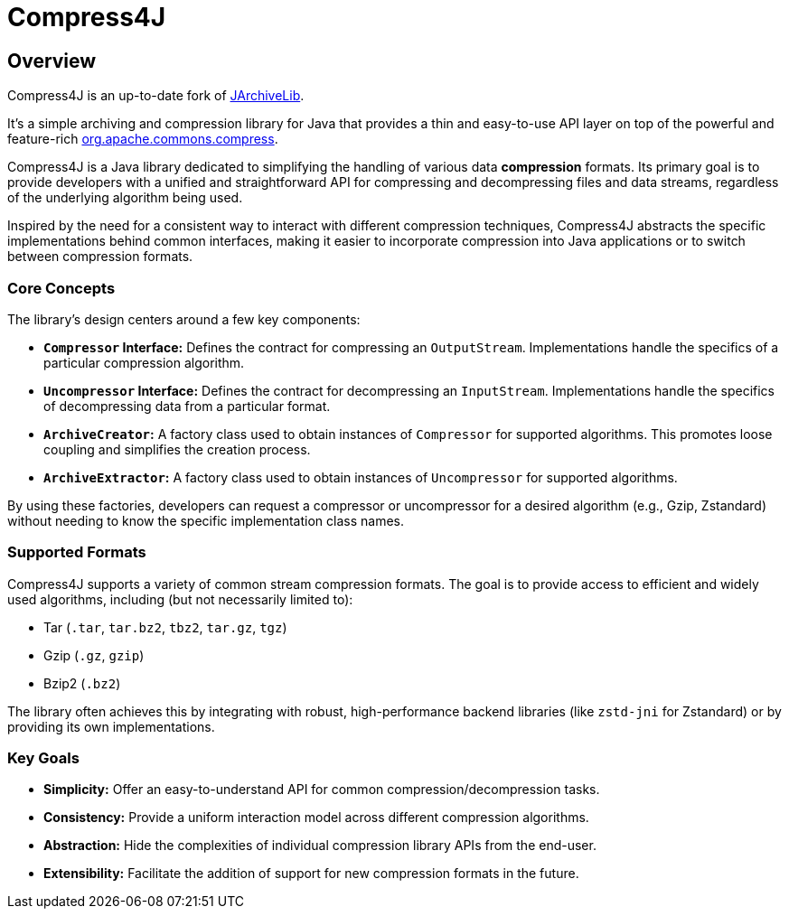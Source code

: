 = Compress4J
:description: Compress4j is an up-to-date fork of JArchiveLib, providing a simple Java API layer over apache.commons.compress for archiving and compression.
:keywords: JArchiveLib, apache-compress, java, compress4j, compress, archive, zip, tar, gzip, bzip2, lzma, xz, jar, 7z, rar

== Overview

Compress4J is an up-to-date fork of https://github.com/thrau/jarchivelib[JArchiveLib]. +

It's a simple archiving and compression library for Java that provides a thin and easy-to-use API layer on top of the powerful and feature-rich http://commons.apache.org/proper/commons-compress[org.apache.commons.compress].

Compress4J is a Java library dedicated to simplifying the handling of various data **compression** formats. Its primary goal is to provide developers with a unified and straightforward API for compressing and decompressing files and data streams, regardless of the underlying algorithm being used.

Inspired by the need for a consistent way to interact with different compression techniques, Compress4J abstracts the specific implementations behind common interfaces, making it easier to incorporate compression into Java applications or to switch between compression formats.

=== Core Concepts

The library's design centers around a few key components:

* **`Compressor` Interface:** Defines the contract for compressing an `OutputStream`. Implementations handle the specifics of a particular compression algorithm.
* **`Uncompressor` Interface:** Defines the contract for decompressing an `InputStream`. Implementations handle the specifics of decompressing data from a particular format.
* **`ArchiveCreator`:** A factory class used to obtain instances of `Compressor` for supported algorithms. This promotes loose coupling and simplifies the creation process.
* **`ArchiveExtractor`:** A factory class used to obtain instances of `Uncompressor` for supported algorithms.

By using these factories, developers can request a compressor or uncompressor for a desired algorithm (e.g., Gzip, Zstandard) without needing to know the specific implementation class names.

=== Supported Formats

Compress4J supports a variety of common stream compression formats. The goal is to provide access to efficient and widely used algorithms, including (but not necessarily limited to):

* Tar (`.tar`, `tar.bz2`, `tbz2`, `tar.gz`, `tgz`)
* Gzip (`.gz`, `gzip`)
* Bzip2 (`.bz2`)

The library often achieves this by integrating with robust, high-performance backend libraries (like `zstd-jni` for Zstandard) or by providing its own implementations.

=== Key Goals

* **Simplicity:** Offer an easy-to-understand API for common compression/decompression tasks.
* **Consistency:** Provide a uniform interaction model across different compression algorithms.
* **Abstraction:** Hide the complexities of individual compression library APIs from the end-user.
* **Extensibility:** Facilitate the addition of support for new compression formats in the future.
